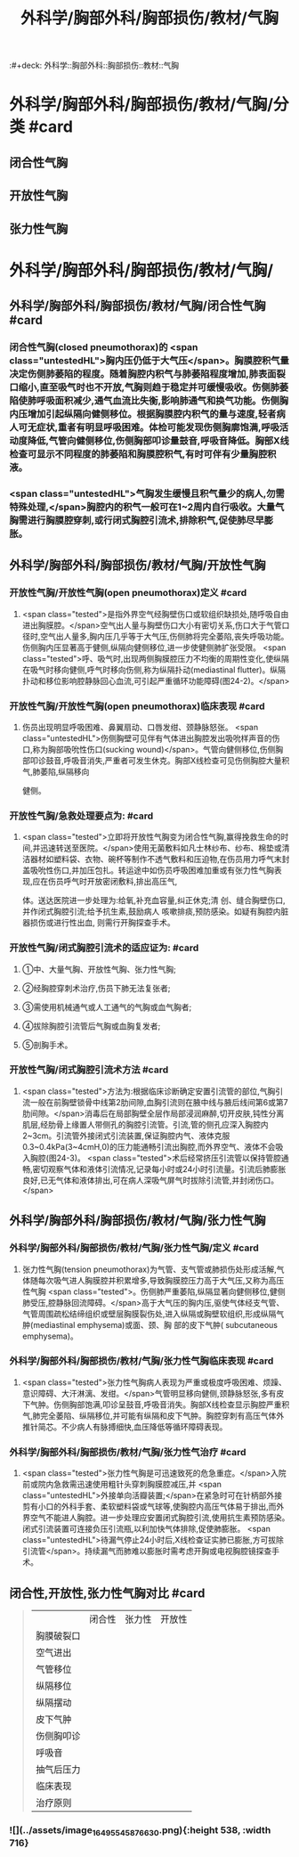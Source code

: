 #+title: 外科学/胸部外科/胸部损伤/教材/气胸
:#+deck: 外科学::胸部外科::胸部损伤::教材::气胸

* 外科学/胸部外科/胸部损伤/教材/气胸/分类 #card
:PROPERTIES:
:id: 62522e53-7b90-4bb7-92b4-5d3f55a5ac46
:END:
** 闭合性气胸
** 开放性气胸
** 张力性气胸
* 外科学/胸部外科/胸部损伤/教材/气胸/
** 外科学/胸部外科/胸部损伤/教材/气胸/闭合性气胸 #card
:PROPERTIES:
:id: c102eecc-fbf3-4152-91d8-3bf237d2d65e
:END:
*** 闭合性气胸(closed pneumothorax)的 <span class="untestedHL">胸内压仍低于大气压</span>。胸膜腔积气量决定伤侧肺萎陷的程度。随着胸腔内积气与肺萎陷程度增加,肺表面裂口缩小,直至吸气时也不开放,气胸则趋于稳定并可缓慢吸收。伤侧肺萎陷使肺呼吸面积减少,通气血流比失衡,影响肺通气和换气功能。伤侧胸内压增加引起纵隔向健侧移位。根据胸膜腔内积气的量与速度,轻者病人可无症状,重者有明显呼吸困难。体检可能发现伤侧胸廓饱满,呼吸活动度降低,气管向健侧移位,伤侧胸部叩诊量鼓音,呼吸音降低。胸部X线检查可显示不同程度的肺萎陷和胸膜腔积气,有时可伴有少量胸腔积液。
*** <span class="untestedHL">气胸发生缓慢且积气量少的病人,勿需特殊处理,</span>胸腔内的积气一般可在1~2周内自行吸收。大量气胸需进行胸膜腔穿刺,或行闭式胸腔引流术,排除积气,促使肺尽早膨胀。
** 外科学/胸部外科/胸部损伤/教材/气胸/开放性气胸
*** 开放性气胸/开放性气胸(open pneumothorax)定义 #card
:PROPERTIES:
:id: 62522f15-b613-4d87-99b4-4f6cb2098be3
:END:
**** <span class="tested">是指外界空气经胸壁伤口或软组织缺损处,随呼吸自由进出胸膜腔。</span>空气出人量与胸壁伤口大小有密切关系,伤口大于气管口径时,空气出人量多,胸内压几乎等于大气压,伤侧肺将完全萎陷,丧失呼吸功能。伤侧胸内压显著高于健侧,纵隔向健侧移位,进一步使健侧肺扩张受限。 <span class="tested">呼、吸气时,出现两侧胸膜腔压力不均衡的周期性变化,使纵隔在吸气时移向健侧,呼气时移向伤侧,称为纵隔扑动(mediastinal flutter)。纵隔扑动和移位影响腔静脉回心血流,可引起严重循环功能障碍(图24-2)。</span>
*** 开放性气胸/开放性气胸(open pneumothorax)临床表现 #card
:PROPERTIES:
:id: 625230d5-acb5-4657-a1cc-971702ae1489
:END:
**** 伤员出现明显呼吸困难、鼻翼扇动、口唇发绀、颈静脉怒张。 <span class="untestedHL">伤侧胸壁可见伴有气体进出胸腔发出吸吮样声音的伤口,称为胸部吸吮性伤口(sucking wound)</span>。气管向健侧移位,伤侧胸部叩诊鼓音,呼吸音消失,严重者可发生休克。胸部X线检查可见伤侧胸腔大量积气,肺萎陷,纵隔移向
健侧。
*** 开放性气胸/急救处理要点为: #card
:PROPERTIES:
:id: 62522f89-470b-4491-ac83-6cd494128296
:END:
**** <span class="tested">立即将开放性气胸变为闭合性气胸,赢得挽救生命的时间,并迅速转送至医院。</span>使用无菌敷料如凡士林纱布、纱布、棉垫或清洁器材如塑料袋、衣物、碗杯等制作不透气敷料和压迫物,在伤员用力呼气末封盖吸吮性伤口,并加压包扎。转运途中如伤员呼吸困难加重或有张力性气胸表现,应在伤员呼气时开放密闭敷料,排出高压气,
体。送达医院进一步处理为:给氧,补充血容量,纠正休克;清
创、缝合胸壁伤口,并作闭式胸腔引流;给予抗生素,鼓励病人
咳嗽排痰,预防感染。如疑有胸腔内脏器损伤或进行性出血,
则需行开胸探查手术。
*** 开放性气胸/闭式胸腔引流术的适应证为: #card
:PROPERTIES:
:id: 62522f50-ef97-49d0-a477-2b48371b21e4
:END:
**** ①中、大量气胸、开放性气胸、张力性气胸;
**** ②经胸腔穿刺术治疗,伤员下肺无法复张者;
**** ③需使用机械通气或人工通气的气胸或血气胸者;
**** ④拔除胸腔引流管后气胸或血胸复发者;
**** ⑤剖胸手术。
*** 开放性气胸/闭式胸腔引流术方法 #card
:PROPERTIES:
:id: 62523158-f94e-4440-b955-173df9f48456
:END:
**** <span class="tested">方法为:根据临床诊断确定安置引流管的部位,气胸引流一般在前胸壁锁骨中线第2肋间隙,血胸引流则在腋中线与腋后线间第6或第7肋间隙。</span>消毒后在局部胸壁全层作局部浸润麻醉,切开皮肤,钝性分离肌层,经肋骨上缘置人带侧孔的胸腔引流管。引流,管的侧孔应深入胸腔内2~3cm。引流管外接闭式引流装置,保证胸腔内气、液体克服0.3~0.4kPa(3~4cmH,0)的压力能通畅引流出胸腔,而外界空气、液体不会吸入胸腔(图24-3)。 <span class="tested">术后经常挤压引流管以保持管腔通畅,密切观察气体和液体引流情况,记录每小时或24小时引流量。引流后肺膨胀良好,已无气体和液体排出,可在病人深吸气屏气时拔除引流管,并封闭伤口。</span>
** 外科学/胸部外科/胸部损伤/教材/气胸/张力性气胸
*** 外科学/胸部外科/胸部损伤/教材/气胸/张力性气胸/定义 #card
:PROPERTIES:
:id: 62522f02-3aeb-493c-9a3b-2f957cccc758
:END:
**** 张力性气胸(tension pneumothorax)为气管、支气管或肺损伤处形成活解,气体随每次吸气进人胸膜腔并积累增多,导致胸膜腔压力高于大气压,又称为高压性气胸 <span class="tested">。伤侧肺严重萎陷,纵隔显著向健侧移位,健侧肺受压,腔静脉回流障碍。</span>高于大气压的胸内压,驱使气体经支气管、气管周围疏松结缔组织或壁层胸膜裂伤处,进入纵隔或胸壁软组织,形成纵隔气肿(mediastinal emphysema)或面、颈、胸 部的皮下气肿( subcutaneous emphysema)。
*** 外科学/胸部外科/胸部损伤/教材/气胸/张力性气胸临床表现 #card
:PROPERTIES:
:id: 62523302-b7cf-4d96-94e5-f090715e13ac
:END:
**** <span class="tested">张力性气胸病人表现为严重或极度呼吸困难、烦躁、意识障碍、大汗淋漓、发绀。</span>气管明显移向健侧,颈静脉怒张,多有皮下气肿。伤侧胸部饱满,叩诊呈鼓音,呼吸音消失。胸部X线检查显示胸腔严重积气,肺完全萎陷、纵隔移位,并可能有纵隔和皮下气肿。胸腔穿刺有高压气体外推针简芯。不少病人有脉搏细快,血压降低等循环障碍表现。
*** 外科学/胸部外科/胸部损伤/教材/气胸/张力性气治疗 #card
:PROPERTIES:
:id: 62523310-b7c7-459c-bce0-7b1ccc30e0e6
:END:
**** <span class="tested">张力性气胸是可迅速致死的危急重症。</span>入院前或院内急救需迅速使用粗针头穿刺胸膜腔减压,并 <span class="untestedHL">外接单向活瓣装置;</span>在紧急时可在针柄部外接剪有小口的外科手套、柔软塑料袋或气球等,使胸腔内高压气体易于排出,而外界空气不能进人胸腔。进一步处理应安置闭式胸腔引流,使用抗生素预防感染。闭式引流装置可连接负压引流瓶,以利加快气体排除,促使肺膨胀。 <span class="untestedHL">待漏气停止24小时后,X线检查证实肺已膨胀,方可拔除引流管</span>。持续漏气而肺难以膨胀时需考虑开胸或电视胸腔镜探查手术。
** 闭合性,开放性,张力性气胸对比 #card 
:PROPERTIES:
:id: 62523481-e238-472a-8e55-648720a51e27
:END:
#+BEGIN_QUOTE
||闭合性|张力性|开放性|
|胸膜破裂口|
|空气进出|
|气管移位|
|纵隔移位|
|纵隔摆动|
|皮下气肿|
|伤侧胸叩诊|
|呼吸音|
|抽气后压力|
|临床表现|
|治疗原则|
#+END_QUOTE
*** ![](../assets/image_1649554587663_0.png){:height 538, :width 716}